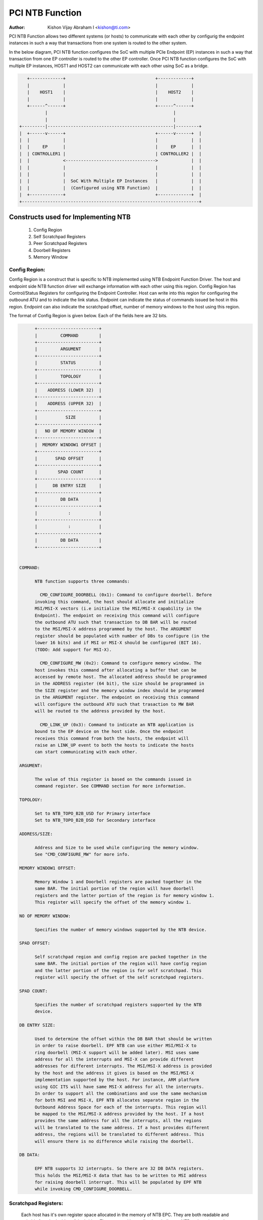 .. SPDX-License-Identifier: GPL-2.0

=================
PCI NTB Function
=================

:Author: Kishon Vijay Abraham I <kishon@ti.com>

PCI NTB Function allows two different systems (or hosts) to communicate
with each other by configurig the endpoint instances in such a way that
transactions from one system is routed to the other system.

In the below diagram, PCI NTB function configures the SoC with multiple
PCIe Endpoint (EP) instances in such a way that transaction from one EP
controller is routed to the other EP controller. Once PCI NTB function
configures the SoC with multiple EP instances, HOST1 and HOST2 can
communicate with each other using SoC as a bridge.

.. code-block:: text

    +-------------+                                   +-------------+
    |             |                                   |             |
    |    HOST1    |                                   |    HOST2    |
    |             |                                   |             |
    +------^------+                                   +------^------+
           |                                                 |
           |                                                 |
 +---------|-------------------------------------------------|---------+
 |  +------v------+                                   +------v------+  |
 |  |             |                                   |             |  |
 |  |     EP      |                                   |     EP      |  |
 |  | CONTROLLER1 |                                   | CONTROLLER2 |  |
 |  |             <----------------------------------->             |  |
 |  |             |                                   |             |  |
 |  |             |                                   |             |  |
 |  |             |  SoC With Multiple EP Instances   |             |  |
 |  |             |  (Configured using NTB Function)  |             |  |
 |  +-------------+                                   +-------------+  |
 +---------------------------------------------------------------------+

Constructs used for Implementing NTB
====================================

	1) Config Region
	2) Self Scratchpad Registers
	3) Peer Scratchpad Registers
	4) Doorbell Registers
	5) Memory Window


Config Region:
--------------

Config Region is a construct that is specific to NTB implemented using NTB
Endpoint Function Driver. The host and endpoint side NTB function driver will
exchange information with each other using this region. Config Region has
Control/Status Registers for configuring the Endpoint Controller. Host can
write into this region for configuring the outbound ATU and to indicate the
link status. Endpoint can indicate the status of commands issued be host in
this region. Endpoint can also indicate the scratchpad offset, number of
memory windows to the host using this region.

The format of Config Region is given below. Each of the fields here are 32
bits.

.. code-block:: text

	+------------------------+
	|         COMMAND        |
	+------------------------+
	|         ARGUMENT       |
	+------------------------+
	|         STATUS         |
	+------------------------+
	|         TOPOLOGY       |
	+------------------------+
	|    ADDRESS (LOWER 32)  |
	+------------------------+
	|    ADDRESS (UPPER 32)  |
	+------------------------+
	|           SIZE         |
	+------------------------+
	|   NO OF MEMORY WINDOW  |
	+------------------------+
	|  MEMORY WINDOW1 OFFSET |
	+------------------------+
	|       SPAD OFFSET      |
	+------------------------+
	|        SPAD COUNT      |
	+------------------------+
	|      DB ENTRY SIZE     |
	+------------------------+
	|         DB DATA        |
	+------------------------+
	|            :           |
	+------------------------+
	|            :           |
	+------------------------+
	|         DB DATA        |
	+------------------------+


  COMMAND:

	NTB function supports three commands:

	  CMD_CONFIGURE_DOORBELL (0x1): Command to configure doorbell. Before
	invoking this command, the host should allocate and initialize
	MSI/MSI-X vectors (i.e initialize the MSI/MSI-X capability in the
	Endpoint). The endpoint on receiving this command will configure
	the outbound ATU such that transaction to DB BAR will be routed
	to the MSI/MSI-X address programmed by the host. The ARGUMENT
	register should be populated with number of DBs to configure (in the
	lower 16 bits) and if MSI or MSI-X should be configured (BIT 16).
	(TODO: Add support for MSI-X).

	  CMD_CONFIGURE_MW (0x2): Command to configure memory window. The
	host invokes this command after allocating a buffer that can be
	accessed by remote host. The allocated address should be programmed
	in the ADDRESS register (64 bit), the size should be programmed in
	the SIZE register and the memory window index should be programmed
	in the ARGUMENT register. The endpoint on receiving this command
	will configure the outbound ATU such that trasaction to MW BAR
	will be routed to the address provided by the host.

	  CMD_LINK_UP (0x3): Command to indicate an NTB application is
	bound to the EP device on the host side. Once the endpoint
	receives this command from both the hosts, the endpoint will
	raise an LINK_UP event to both the hosts to indicate the hosts
	can start communicating with each other.

  ARGUMENT:

	The value of this register is based on the commands issued in
	command register. See COMMAND section for more information.

  TOPOLOGY:

	Set to NTB_TOPO_B2B_USD for Primary interface
	Set to NTB_TOPO_B2B_DSD for Secondary interface

  ADDRESS/SIZE:

	Address and Size to be used while configuring the memory window.
	See "CMD_CONFIGURE_MW" for more info.

  MEMORY WINDOW1 OFFSET:

	Memory Window 1 and Doorbell registers are packed together in the
	same BAR. The initial portion of the region will have doorbell
	registers and the latter portion of the region is for memory window 1.
	This register will specify the offset of the memory window 1.

  NO OF MEMORY WINDOW:

	Specifies the number of memory windows supported by the NTB device.

  SPAD OFFSET:

	Self scratchpad region and config region are packed together in the
	same BAR. The initial portion of the region will have config region
	and the latter portion of the region is for self scratchpad. This
	register will specify the offset of the self scratchpad registers.

  SPAD COUNT:

	Specifies the number of scratchpad registers supported by the NTB
	device.

  DB ENTRY SIZE:

	Used to determine the offset within the DB BAR that should be written
	in order to raise doorbell. EPF NTB can use either MSI/MSI-X to
	ring doorbell (MSI-X support will be added later). MSI uses same
	address for all the interrupts and MSI-X can provide different
	addresses for different interrupts. The MSI/MSI-X address is provided
	by the host and the address it gives is based on the MSI/MSI-X
	implementation supported by the host. For instance, ARM platform
	using GIC ITS will have same MSI-X address for all the interrupts.
	In order to support all the combinations and use the same mechanism
	for both MSI and MSI-X, EPF NTB allocates separate region in the
	Outbound Address Space for each of the interrupts. This region will
	be mapped to the MSI/MSI-X address provided by the host. If a host
	provides the same address for all the interrupts, all the regions
	will be translated to the same address. If a host provides different
	address, the regions will be translated to different address. This
	will ensure there is no difference while raising the doorbell.

  DB DATA:

	EPF NTB supports 32 interrupts. So there are 32 DB DATA registers.
	This holds the MSI/MSI-X data that has to be written to MSI address
	for raising doorbell interrupt. This will be populated by EPF NTB
	while invoking CMD_CONFIGURE_DOORBELL.

Scratchpad Registers:
---------------------

  Each host has it's own register space allocated in the memory of NTB EPC.
  They are both readable and writable from both sides of the bridge. They
  are used by applications built over NTB and can be used to pass control
  and status information between both sides of a device.

  Scratchpad registers has 2 parts
	1) Self Scratchpad: Host's own register space
	2) Peer Scratchpad: Remote host's register space.

Doorbell Registers:
-------------------

  Registers using which one host can interrupt the other host.

Memory Window:
--------------

  Actual transfer of data between the two hosts will happen using the
  memory window.

Modeling Constructs:
====================

There are 5 or more distinct regions (config, self scratchpad, peer
scratchpad, doorbell, one or more memory windows) to be modeled to achieve
NTB functionality. Atleast one memory window is required while more than
one is permitted. All these regions should be mapped to BAR for hosts to
access these regions.

If one 32-bit BAR is allocated for each of these regions, the scheme would
look like

======  ===============
BAR NO  CONSTRUCTS USED
======  ===============
BAR0    Config Region
BAR1    Self Scratchpad
BAR2    Peer Scratchpad
BAR3    Doorbell
BAR4    Memory Window 1
BAR5    Memory Window 2
======  ===============

However if we allocate a separate BAR for each of the region, there would not
be enough BARs for all the regions in a platform that supports only 64-bit
BAR.

In order to be be supported by most of the platforms, the regions should be
packed and mapped to BARs in a way that provides NTB functionality and
also making sure the hosts doesn't access any region that it is not supposed
to.

The following scheme is used in EPF NTB Function

======  ===============================
BAR NO  CONSTRUCTS USED
======  ===============================
BAR0    Config Region + Self Scratchpad
BAR1    Peer Scratchpad
BAR2    Doorbell + Memory Window 1
BAR3    Memory Window 2
BAR4    Memory Window 3
BAR5    Memory Window 4
======  ===============================

With this scheme, for the basic NTB functionality 3 BARs should be sufficient.

Modeling Config/Scratchpad Region:
----------------------------------

.. code-block:: text

 +-----------------+------->+------------------+        +-----------------+
 |       BAR0      |        |  CONFIG REGION   |        |       BAR0      |
 +-----------------+----+   +------------------+<-------+-----------------+
 |       BAR1      |    |   |SCRATCHPAD REGION |        |       BAR1      |
 +-----------------+    +-->+------------------+<-------+-----------------+
 |       BAR2      |            Local Memory            |       BAR2      |
 +-----------------+                                    +-----------------+
 |       BAR3      |                                    |       BAR3      |
 +-----------------+                                    +-----------------+
 |       BAR4      |                                    |       BAR4      |
 +-----------------+                                    +-----------------+
 |       BAR5      |                                    |       BAR5      |
 +-----------------+                                    +-----------------+
   EP CONTROLLER 1                                        EP CONTROLLER 2

Above diagram shows Config region + Scratchpad region for HOST1 (connected to
EP controller 1) allocated in local memory. The HOST1 can access the config
region and scratchpad region (self scratchpad) using BAR0 of EP controller 1.
The peer host (HOST2 connected to EP controller 2) can also access this
scratchpad region (peer scratchpad) using BAR1 of EP controller 2. This
diagram shows the case where Config region and Scratchpad region is allocated
for HOST1, however the same is applicable for HOST2.

Modeling Doorbell/Memory Window 1:
----------------------------------

.. code-block:: text

 +-----------------+    +----->+----------------+-----------+-----------------+
 |       BAR0      |    |      |   Doorbell 1   +-----------> MSI-X ADDRESS 1 |
 +-----------------+    |      +----------------+           +-----------------+
 |       BAR1      |    |      |   Doorbell 2   +---------+ |                 |
 +-----------------+----+      +----------------+         | |                 |
 |       BAR2      |           |   Doorbell 3   +-------+ | +-----------------+
 +-----------------+----+      +----------------+       | +-> MSI-X ADDRESS 2 |
 |       BAR3      |    |      |   Doorbell 4   +-----+ |   +-----------------+
 +-----------------+    |      |----------------+     | |   |                 |
 |       BAR4      |    |      |                |     | |   +-----------------+
 +-----------------+    |      |      MW1       +---+ | +-->+ MSI-X ADDRESS 3||
 |       BAR5      |    |      |                |   | |     +-----------------+
 +-----------------+    +----->-----------------+   | |     |                 |
   EP CONTROLLER 1             |                |   | |     +-----------------+
                               |                |   | +---->+ MSI-X ADDRESS 4 |
                               +----------------+   |       +-----------------+
                                EP CONTROLLER 2     |       |                 |
                                  (OB SPACE)        |       |                 |
                                                    +------->      MW1        |
                                                            |                 |
                                                            |                 |
                                                            +-----------------+
                                                            |                 |
                                                            |                 |
                                                            |                 |
                                                            |                 |
                                                            |                 |
                                                            +-----------------+
                                                             PCI Address Space
                                                             (Managed by HOST2)

Above diagram shows how the doorbell and memory window 1 is mapped so that
HOST1 can raise doorbell interrupt on HOST2 and also how HOST1 can access
buffers exposed by HOST2 using memory window1 (MW1). Here doorbell and
memory window 1 regions are allocated in EP controller 2 outbound (OB) address
space. Allocating and configuring BARs for doorbell and memory window1
is done during the initialization phase of NTB endpoint function driver.
Mapping from EP controller 2 OB space to PCI address space is done when HOST2
sends CMD_CONFIGURE_MW/CMD_CONFIGURE_DOORBELL. The commands are explained
below.

Modeling Optional Memory Windows:
---------------------------------

This is modeled the same was as MW1 but each of the additional memory windows
is mapped to separate BARs.
